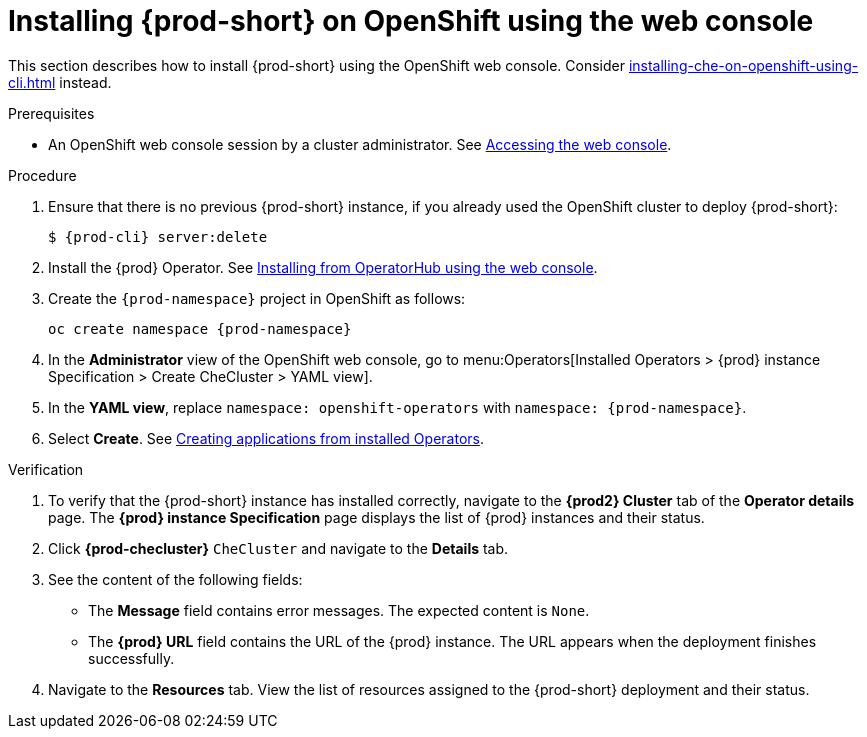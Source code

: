 :_content-type: PROCEDURE
:navtitle: Installing {prod-short} on OpenShift using the web console
:description: Installing {prod-short} on OpenShift using the web console
:keywords: overview, installing, openshift, web console
:page-aliases: installation-guide:installing-che-on-openshift-4-using-operatorhub, overview:installing-che-on-openshift-4-using-operatorhub, creating-an-instance-of-the-che-operator, installing-che-on-openshift-4-using-operatorhub

[id="installing-{prod-id-short}-on-openshift-using-the-web-console_{context}"]
= Installing {prod-short} on OpenShift using the web console

This section describes how to install {prod-short} using the OpenShift web console. Consider xref:installing-che-on-openshift-using-cli.adoc[] instead.

.Prerequisites

* An OpenShift web console session by a cluster administrator. See link:https://docs.openshift.com/container-platform/{ocp4-ver}/web_console/web-console.html[Accessing the web console].

.Procedure

.Procedure

. Ensure that there is no previous {prod-short} instance, if you already used the OpenShift cluster to deploy {prod-short}:
+
[subs="+attributes,+quotes"]
----
$ {prod-cli} server:delete
----

. Install the {prod} Operator. See link:https://docs.openshift.com/container-platform/{ocp4-ver}/operators/admin/olm-adding-operators-to-cluster.html#olm-installing-from-operatorhub-using-web-console_olm-adding-operators-to-a-cluster[Installing from OperatorHub using the web console].

. Create the `{prod-namespace}` project in OpenShift as follows:
+
[subs="+attributes"]
----
oc create namespace {prod-namespace}
----

. In the *Administrator* view of the OpenShift web console, go to menu:Operators[Installed Operators > {prod} instance Specification > Create CheCluster > YAML view].

. In the *YAML view*, replace `namespace: openshift-operators` with `namespace: {prod-namespace}`.

. Select *Create*. See https://docs.openshift.com/container-platform/4.10/operators/user/olm-creating-apps-from-installed-operators.html[Creating applications from installed Operators].

.Verification

. To verify that the {prod-short} instance has installed correctly, navigate to the *{prod2} Cluster* tab of the *Operator details* page. The *{prod} instance Specification* page displays the list of {prod} instances and their status.

. Click *{prod-checluster}* `CheCluster` and navigate to the *Details* tab.

. See the content of the following fields:
+
* The *Message* field contains error messages. The expected content is `None`.
* The *{prod} URL* field contains the URL of the {prod} instance. The URL appears when the deployment finishes successfully.

. Navigate to the *Resources* tab. View the list of resources assigned to the {prod-short} deployment and their status.